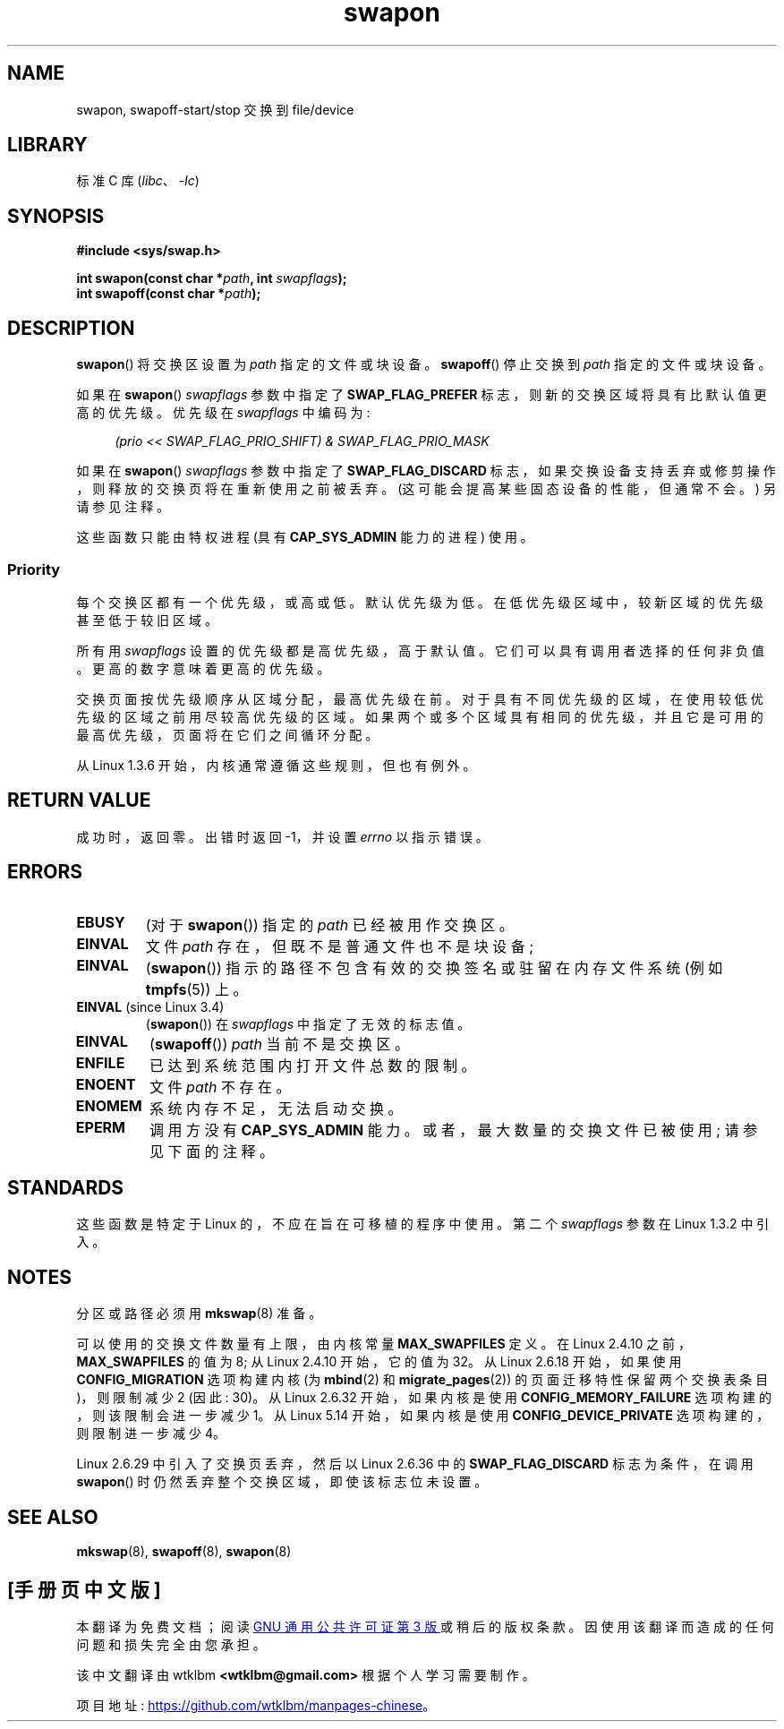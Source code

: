 .\" -*- coding: UTF-8 -*-
.\" Copyright (c) 1992 Drew Eckhardt (drew@cs.colorado.edu), March 28, 1992
.\"
.\" SPDX-License-Identifier: Linux-man-pages-copyleft
.\"
.\" Modified by Michael Haardt <michael@moria.de>
.\" Modified 1993-07-24 by Rik Faith <faith@cs.unc.edu>
.\" Modified 1995-07-22 by Michael Chastain <mec@duracef.shout.net>
.\" Modified 1995-07-23 by aeb
.\" Modified 1996-10-22 by Eric S. Raymond <esr@thyrsus.com>
.\" Modified 1998-09-08 by aeb
.\" Modified 2004-06-17 by Michael Kerrisk <mtk.manpages@gmail.com>
.\" Modified 2004-10-10 by aeb
.\" 2004-12-14 mtk, Anand Kumria: added new errors
.\" 2007-06-22 Ivana Varekova <varekova@redhat.com>, mtk
.\"     Update text describing limit on number of swap files.
.\" 2021-01-17 Alex Baranowski <alex@euro-linux.com>
.\"     Update information about available swap files decreased by
.\"     CONFIG_DEVICE_PRIVATE option.
.\"
.\" FIXME Linux 3.11 added SWAP_FLAG_DISCARD_ONCE and SWAP_FLAG_DISCARD_PAGES
.\"	commit dcf6b7ddd7df8965727746f89c59229b23180e5a
.\"	Author: Rafael Aquini <aquini@redhat.com>
.\"	Date:   Wed Jul 3 15:02:46 2013 -0700
.\"
.\"*******************************************************************
.\"
.\" This file was generated with po4a. Translate the source file.
.\"
.\"*******************************************************************
.TH swapon 2 2022\-12\-04 "Linux man\-pages 6.03" 
.SH NAME
swapon, swapoff\-start/stop 交换到 file/device
.SH LIBRARY
标准 C 库 (\fIlibc\fP、\fI\-lc\fP)
.SH SYNOPSIS
.nf
\fB#include <sys/swap.h>\fP
.PP
\fBint swapon(const char *\fP\fIpath\fP\fB, int \fP\fIswapflags\fP\fB);\fP
\fBint swapoff(const char *\fP\fIpath\fP\fB);\fP
.fi
.SH DESCRIPTION
\fBswapon\fP() 将交换区设置为 \fIpath\fP 指定的文件或块设备。 \fBswapoff\fP() 停止交换到 \fIpath\fP 指定的文件或块设备。
.PP
如果在 \fBswapon\fP() \fIswapflags\fP 参数中指定了 \fBSWAP_FLAG_PREFER\fP
标志，则新的交换区域将具有比默认值更高的优先级。 优先级在 \fIswapflags\fP 中编码为:
.PP
.in +4n
.EX
\fI(prio << SWAP_FLAG_PRIO_SHIFT) & SWAP_FLAG_PRIO_MASK\fP
.EE
.in
.PP
如果在 \fBswapon\fP() \fIswapflags\fP 参数中指定了 \fBSWAP_FLAG_DISCARD\fP
标志，如果交换设备支持丢弃或修剪操作，则释放的交换页将在重新使用之前被丢弃。 (这可能会提高某些固态设备的性能，但通常不会。) 另请参见注释。
.PP
这些函数只能由特权进程 (具有 \fBCAP_SYS_ADMIN\fP 能力的进程) 使用。
.SS Priority
每个交换区都有一个优先级，或高或低。 默认优先级为低。 在低优先级区域中，较新区域的优先级甚至低于较旧区域。
.PP
所有用 \fIswapflags\fP 设置的优先级都是高优先级，高于默认值。 它们可以具有调用者选择的任何非负值。 更高的数字意味着更高的优先级。
.PP
交换页面按优先级顺序从区域分配，最高优先级在前。 对于具有不同优先级的区域，在使用较低优先级的区域之前用尽较高优先级的区域。
如果两个或多个区域具有相同的优先级，并且它是可用的最高优先级，页面将在它们之间循环分配。
.PP
从 Linux 1.3.6 开始，内核通常遵循这些规则，但也有例外。
.SH "RETURN VALUE"
成功时，返回零。 出错时返回 \-1，并设置 \fIerrno\fP 以指示错误。
.SH ERRORS
.TP 
\fBEBUSY\fP
(对于 \fBswapon\fP()) 指定的 \fIpath\fP 已经被用作交换区。
.TP 
\fBEINVAL\fP
文件 \fIpath\fP 存在，但既不是普通文件也不是块设备;
.TP 
\fBEINVAL\fP
(\fBswapon\fP()) 指示的路径不包含有效的交换签名或驻留在内存文件系统 (例如 \fBtmpfs\fP(5)) 上。
.TP 
\fBEINVAL\fP (since Linux 3.4)
(\fBswapon\fP()) 在 \fIswapflags\fP 中指定了无效的标志值。
.TP 
\fBEINVAL\fP
(\fBswapoff\fP()) \fIpath\fP 当前不是交换区。
.TP 
\fBENFILE\fP
已达到系统范围内打开文件总数的限制。
.TP 
\fBENOENT\fP
文件 \fIpath\fP 不存在。
.TP 
\fBENOMEM\fP
系统内存不足，无法启动交换。
.TP 
\fBEPERM\fP
调用方没有 \fBCAP_SYS_ADMIN\fP 能力。 或者，最大数量的交换文件已被使用; 请参见下面的注释。
.SH STANDARDS
这些函数是特定于 Linux 的，不应在旨在可移植的程序中使用。 第二个 \fIswapflags\fP 参数在 Linux 1.3.2 中引入。
.SH NOTES
分区或路径必须用 \fBmkswap\fP(8) 准备。
.PP
可以使用的交换文件数量有上限，由内核常量 \fBMAX_SWAPFILES\fP 定义。 在 Linux 2.4.10 之前，\fBMAX_SWAPFILES\fP
的值为 8; 从 Linux 2.4.10 开始，它的值为 32。 从 Linux 2.6.18 开始，如果使用 \fBCONFIG_MIGRATION\fP
选项构建内核 (为 \fBmbind\fP(2) 和 \fBmigrate_pages\fP(2)) 的页面迁移特性保留两个交换表条目)，则限制减少 2 (因此:
30)。 从 Linux 2.6.32 开始，如果内核是使用 \fBCONFIG_MEMORY_FAILURE\fP 选项构建的，则该限制会进一步减少 1。
从 Linux 5.14 开始，如果内核是使用 \fBCONFIG_DEVICE_PRIVATE\fP 选项构建的，则限制进一步减少 4。
.PP
.\" To be precise: 2.6.35.5
Linux 2.6.29 中引入了交换页丢弃，然后以 Linux 2.6.36 中的 \fBSWAP_FLAG_DISCARD\fP 标志为条件，在调用
\fBswapon\fP() 时仍然丢弃整个交换区域，即使该标志位未设置。
.SH "SEE ALSO"
\fBmkswap\fP(8), \fBswapoff\fP(8), \fBswapon\fP(8)
.PP
.SH [手册页中文版]
.PP
本翻译为免费文档；阅读
.UR https://www.gnu.org/licenses/gpl-3.0.html
GNU 通用公共许可证第 3 版
.UE
或稍后的版权条款。因使用该翻译而造成的任何问题和损失完全由您承担。
.PP
该中文翻译由 wtklbm
.B <wtklbm@gmail.com>
根据个人学习需要制作。
.PP
项目地址:
.UR \fBhttps://github.com/wtklbm/manpages-chinese\fR
.ME 。
